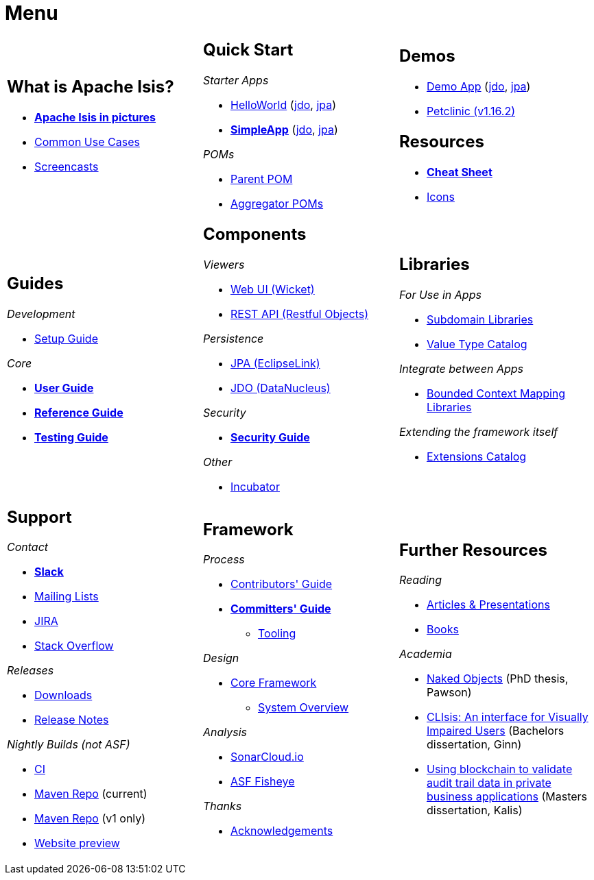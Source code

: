 = Menu
:page-role: -narrow -title

:Notice: Licensed to the Apache Software Foundation (ASF) under one or more contributor license agreements. See the NOTICE file distributed with this work for additional information regarding copyright ownership. The ASF licenses this file to you under the Apache License, Version 2.0 (the "License"); you may not use this file except in compliance with the License. You may obtain a copy of the License at. http://www.apache.org/licenses/LICENSE-2.0 . Unless required by applicable law or agreed to in writing, software distributed under the License is distributed on an "AS IS" BASIS, WITHOUT WARRANTIES OR  CONDITIONS OF ANY KIND, either express or implied. See the License for the specific language governing permissions and limitations under the License.


[.nogrid]
[cols="1a,1a,1a",frame="none", grid="none", stripes="none"]
|===

|
[discrete]
== What is Apache Isis?

* *xref:what-is-apache-isis/isis-in-pictures.adoc[Apache Isis in pictures]*
* xref:what-is-apache-isis/common-use-cases.adoc[Common Use Cases]

* xref:what-is-apache-isis/screencasts.adoc[Screencasts]

|
[discrete]
== Quick Start

_Starter Apps_

* xref:docs:starters:helloworld.adoc[HelloWorld]
(link:https://helloworld.jdo.isis.incode.work[jdo],
link:https://helloworld.jpa.isis.incode.work[jpa])
* *xref:docs:starters:simpleapp.adoc[SimpleApp]*
(link:https://simpleapp.jdo.isis.incode.work[jdo],
link:https://simpleapp.jpa.isis.incode.work[jpa])

_POMs_

* xref:docs:parent-pom:about.adoc[Parent POM]
* xref:docs:mavendeps:about.adoc[Aggregator POMs]

|
[discrete]
== Demos

* xref:docs:demo:about.adoc[Demo App]
(link:https://demo-wicket.jdo.isis.incode.work[jdo], link:https://demo-wicket.jpa.isis.incode.work[jpa])
* link:https://danhaywood.gitlab.io/isis-petclinic-tutorial-docs/petclinic/1.16.2/intro.html[Petclinic (v1.16.2)]

[discrete]
== Resources

* *xref:docs:resources:cheatsheet.adoc[Cheat Sheet]*
* xref:docs:resources:icons.adoc[Icons]

|
[discrete]
== Guides

_Development_

* xref:setupguide:ROOT:about.adoc[Setup Guide]

_Core_

* *xref:userguide:ROOT:about.adoc[User Guide]*
* *xref:refguide:ROOT:about.adoc[Reference Guide]*
* *xref:testing:ROOT:about.adoc[Testing Guide]*



|
[discrete]
== Components

_Viewers_

* xref:vw:ROOT:about.adoc[Web UI (Wicket)]
* xref:vro:ROOT:about.adoc[REST API (Restful Objects)]

_Persistence_

* xref:pjpa:ROOT:about.adoc[JPA (EclipseLink)]
* xref:pjdo:ROOT:about.adoc[JDO (DataNucleus)]

_Security_

* *xref:security:ROOT:about.adoc[Security Guide]*


_Other_

*  xref:incubator:ROOT:about.adoc[Incubator]

|
[discrete]
== Libraries

_For Use in Apps_

*  xref:subdomains:ROOT:about.adoc[Subdomain Libraries]
*  xref:valuetypes:ROOT:about.adoc[Value Type Catalog]

_Integrate between Apps_

*  xref:mappings:ROOT:about.adoc[Bounded Context Mapping Libraries]

_Extending the framework itself_

*  xref:extensions:ROOT:about.adoc[Extensions Catalog]


|
[discrete]
== Support

_Contact_

* *xref:docs:support:slack-channel.adoc[Slack]*
* xref:docs:support:mailing-list.adoc[Mailing Lists]
* link:https://issues.apache.org/jira/secure/RapidBoard.jspa?rapidView=87[JIRA]
* link:https://stackoverflow.com/questions/tagged/isis[Stack Overflow]

_Releases_

* xref:docs:ROOT:downloads/how-to.adoc[Downloads]
* xref:relnotes:ROOT:about.adoc[Release Notes]

_Nightly Builds (not ASF)_

* link:https://github.com/apache-isis-committers/isis-nightly[CI]
* link:https://nexus.incode.work/[Maven Repo] (current)
* link:https://repo.incode.cloud/[Maven Repo] (v1 only)
* link:https://apache-isis-committers.github.io/isis-nightly[Website preview]


|
[discrete]
== Framework

_Process_

* xref:conguide:ROOT:about.adoc[Contributors' Guide]
* *xref:comguide:ROOT:about.adoc[Committers' Guide]*
** xref:tooling:ROOT:about.adoc[Tooling]

_Design_

* xref:core:ROOT:about.adoc[Core Framework]
** xref:core:_overview:about.adoc[System Overview]

_Analysis_

* link:https://sonarcloud.io/dashboard?id=apache_isis[SonarCloud.io]
* link:https://fisheye.apache.org/browse/~br=master/isis-git/[ASF Fisheye]

_Thanks_

* xref:more-thanks/more-thanks.adoc[Acknowledgements]


|
[discrete]
== Further Resources

_Reading_

* xref:going-deeper/articles-and-presentations.adoc[Articles & Presentations]
* xref:going-deeper/books.adoc[Books]


_Academia_

* link:{attachmentsdir}/Pawson-Naked-Objects-thesis.pdf[Naked Objects] (PhD thesis, Pawson)
* link:https://esc.fnwi.uva.nl/thesis/centraal/files/f270412620.pdf[CLIsis: An interface for Visually Impaired Users] (Bachelors dissertation, Ginn)
* link:https://esc.fnwi.uva.nl/thesis/centraal/files/f1051832702.pdf[Using blockchain to validate audit trail data in private business applications] (Masters dissertation, Kalis)





//|
//[discrete]
//== Real-world Apps
//
//* https://github.com/estatio/estatio[Estatio]
//* https://github.com/incodehq/contactapp[ContactApp]
//* https://github.com/incodehq/ecpcrm[ECP CRM]

//_Example Apps_

//* https://github.com/apache/isis-app-todoapp[TodoApp]
//* https://github.com/isisaddons/isis-app-kitchensink[Kitchensink]
//* https://github.com/isisaddons/isis-app-quickstart[Quickstart]

//_Experiments_
//
//* https://github.com/isisaddons/isis-app-neoapp[Neo4J Example]
//* https://github.com/isisaddons/isis-app-simpledsl[Isis DSL Example]


//|
//[discrete]
//== 3rd party
//
//_Restful Objects viewers_
//
//* link:https://github.com/sebastianslutzky/AngularViewerCLI[AngularViewer]
//* link:https://github.com/sebastianslutzky/rob[ROB]
//
//|
//[discrete]




|===

